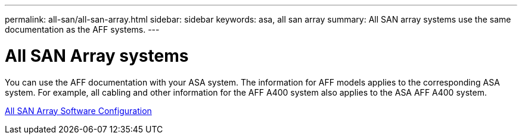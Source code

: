 ---
permalink: all-san/all-san-array.html
sidebar: sidebar
keywords: asa, all san array
summary: All SAN array systems use the same documentation as the AFF systems.
---

= All SAN Array systems
:icons: font
:imagesdir: ../media/

[.lead]
You can use the AFF documentation with your ASA system. The information for AFF models applies to the corresponding ASA system. For example, all cabling and other information for the AFF A400 system also applies to the ASA AFF A400 system.

https://docs.netapp.com/us-en/ontap/task_asa_software_configuration.html[All SAN Array Software Configuration^]
